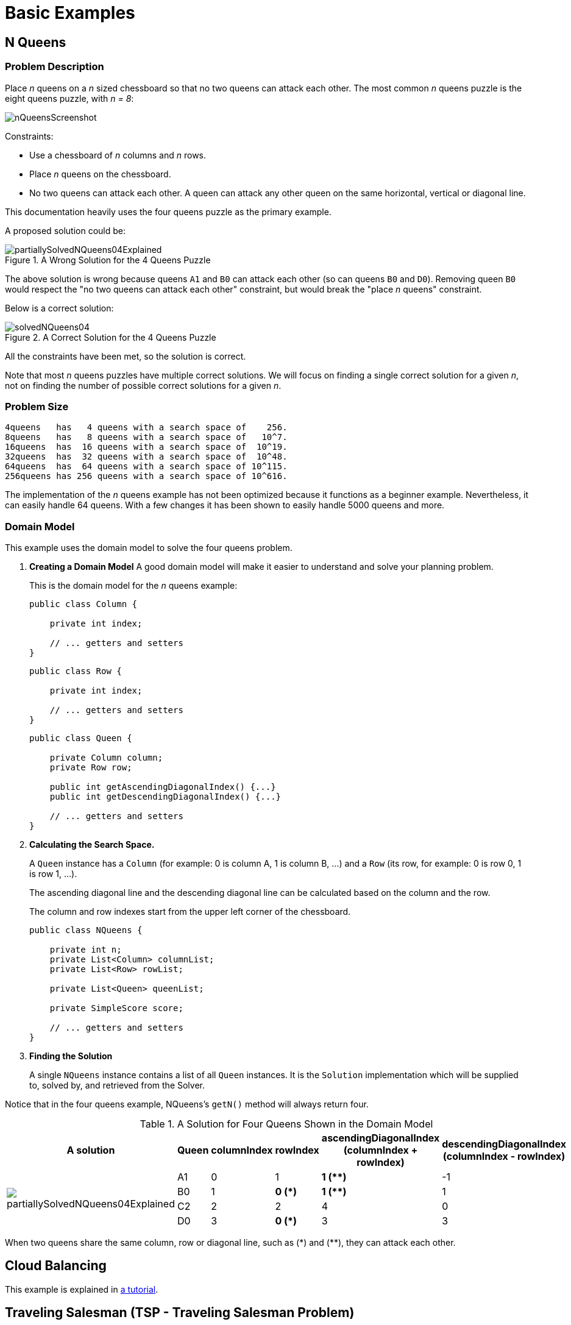 [[basicExamples]]
= Basic Examples


[[nQueens]]
== N Queens


[[nQueensProblemDescription]]
=== Problem Description

Place _n_ queens on a _n_ sized chessboard so that no two queens can attack each other.
The most common _n_ queens puzzle is the eight queens puzzle, with __n = 8__:

image::UseCasesAndExamples/nQueensScreenshot.png[align="center"]

Constraints:

* Use a chessboard of _n_ columns and _n_ rows.
* Place _n_ queens on the chessboard.
* No two queens can attack each other. A queen can attack any other queen on the same horizontal, vertical or diagonal line.

This documentation heavily uses the four queens puzzle as the primary example.

A proposed solution could be:

.A Wrong Solution for the 4 Queens Puzzle
image::UseCasesAndExamples/partiallySolvedNQueens04Explained.png[align="center"]

The above solution is wrong because queens `A1` and `B0` can attack each other (so can queens `B0` and ``D0``). Removing queen `B0` would respect the "no two queens can attack each other" constraint, but would break the "place _n_ queens" constraint.

Below is a correct solution:

.A Correct Solution for the 4 Queens Puzzle
image::UseCasesAndExamples/solvedNQueens04.png[align="center"]

All the constraints have been met, so the solution is correct. 

Note that most _n_ queens puzzles have multiple correct solutions.
We will focus on finding a single correct solution for a given _n_, not on finding the number of possible correct solutions for a given _n_.


[[nQueensProblemSize]]
=== Problem Size

[source,options="nowrap"]
----
4queens   has   4 queens with a search space of    256.
8queens   has   8 queens with a search space of   10^7.
16queens  has  16 queens with a search space of  10^19.
32queens  has  32 queens with a search space of  10^48.
64queens  has  64 queens with a search space of 10^115.
256queens has 256 queens with a search space of 10^616.
----

The implementation of the _n_ queens example has not been optimized because it functions as a beginner example. Nevertheless, it can easily handle 64 queens.
With a few changes it has been shown to easily handle 5000 queens and more.


[[nQueensDomainModel]]
=== Domain Model

This example uses the domain model to solve the four queens problem.

. *Creating a Domain Model* 
A good domain model will make it easier to understand and solve your planning problem.
+
This is the domain model for the _n_ queens example:
+
[source,java,options="nowrap"]
----
public class Column {
    
    private int index;

    // ... getters and setters
}
----
+
[source,java,options="nowrap"]
----
public class Row {
    
    private int index;

    // ... getters and setters
}
----
+
[source,java,options="nowrap"]
----
public class Queen {
    
    private Column column;
    private Row row;

    public int getAscendingDiagonalIndex() {...}
    public int getDescendingDiagonalIndex() {...}

    // ... getters and setters
}
----


. *Calculating the Search Space.*
+
A `Queen` instance has a `Column` (for example: 0 is column A, 1 is column B, ...) and a `Row` (its row, for example: 0 is row 0, 1 is row 1, ...). 
+
The ascending diagonal line and the descending diagonal line can be calculated based on the column and the row.
+
The column and row indexes start from the upper left corner of the chessboard.
+
[source,java,options="nowrap"]
----
public class NQueens {
    
    private int n;
    private List<Column> columnList;
    private List<Row> rowList;

    private List<Queen> queenList;

    private SimpleScore score;

    // ... getters and setters
}
----
+
. *Finding the Solution*
+
A single `NQueens` instance contains a list of all `Queen` instances.
It is the `Solution` implementation which will be supplied to, solved by, and retrieved from the Solver.

Notice that in the four queens example, NQueens's `getN()` method will always return four.

.A Solution for Four Queens Shown in the Domain Model
[cols="6a,1,1,1,1,1", options="header"]
|===
| A solution
| Queen
| columnIndex
| rowIndex
| ascendingDiagonalIndex (columnIndex + rowIndex)
| descendingDiagonalIndex (columnIndex - rowIndex)

.4+| image::UseCasesAndExamples/partiallySolvedNQueens04Explained.png[align="center"]

|A1
|0
|1
|**1 ($$**$$)**
|-1

|B0
|1
|**0 (*)**
|**1 ($$**$$)**
|1

|C2
|2
|2
|4
|0

|D0
|3
|**0 (*)**
|3
|3
|===

When two queens share the same column, row or diagonal line, such as ($$*$$) and ($$**$$), they can attack each other.


[[cloudBalancing]]
== Cloud Balancing

This example is explained in <<cloudBalancingTutorial,a tutorial>>.


[[tsp]]
== Traveling Salesman (TSP - Traveling Salesman Problem)


[[tspProblemDescription]]
=== Problem Description

Given a list of cities, find the shortest tour for a salesman that visits each city exactly once.

The problem is defined by http://en.wikipedia.org/wiki/Travelling_salesman_problem[Wikipedia].
It is http://www.math.uwaterloo.ca/tsp/[one of the most intensively studied problems] in computational mathematics.
Yet, in the real world, it is often only part of a planning problem, along with other constraints, such as employee shift rostering constraints.


[[tspProblemSize]]
=== Problem Size

[source,options="nowrap"]
----
dj38     has  38 cities with a search space of   10^58.
europe40 has  40 cities with a search space of   10^62.
st70     has  70 cities with a search space of  10^126.
pcb442   has 442 cities with a search space of 10^1166.
lu980    has 980 cities with a search space of 10^2927.
----


[[tspProblemDifficulty]]
=== Problem Difficulty

Despite TSP's simple definition, the problem is surprisingly hard to solve.
Because it is an NP-hard problem (like most planning problems), the optimal solution for a specific problem dataset can change a lot when that problem dataset is slightly altered:

image::UseCasesAndExamples/tspOptimalSolutionVolatility.png[align="center"]


[[dinnerParty]]
== Dinner Party


[[dinnerPartyProblemDescription]]
=== Problem Description

Miss Manners is throwing another dinner party.

* This time she invited 144 guests and prepared 12 round tables with 12 seats each.
* Every guest should sit next to someone (left and right) of the opposite gender.
* And that neighbour should have at least one hobby in common with the guest.
* At every table, there should be two politicians, two doctors, two socialites, two coaches, two teachers and two programmers.
* And the two politicians, two doctors, two coaches and two programmers should not be the same kind at a table.

Drools Expert also has the normal Miss Manners example (which is much smaller) and employs an exhaustive heuristic to solve it.
Planner's implementation is far more scalable because it uses heuristics to find the best solution and Drools Expert to calculate the score of each solution.


[[dinnerPartyProblemSize]]
=== Problem Size

[source,options="nowrap"]
----
wedding01 has 18 jobs, 144 guests, 288 hobby practicians, 12 tables and 144 seats with a search space of 10^310.
----


[[tennis]]
== Tennis Club Scheduling


[[tennisProblemDescription]]
=== Problem Description

Every week the tennis club has four teams playing round robin against each other.
Assign those four spots to the teams fairly.

Hard constraints:

* Conflict: A team can only play once per day.
* Unavailability: Some teams are unavailable on some dates.

Medium constraints:

* Fair assignment: All teams should play an (almost) equal number of times.

Soft constraints:

* Evenly confrontation: Each team should play against every other team an equal number of times.


[[tennisProblemSize]]
=== Problem Size

[source,options="nowrap"]
----
munich-7teams has 7 teams, 18 days, 12 unavailabilityPenalties and 72 teamAssignments with a search space of 10^60.
----


[[tennisDomainModel]]
=== Domain Model

image::UseCasesAndExamples/tennisClassDiagram.png[align="center"]


[[meetingScheduling]]
== Meeting Scheduling


[[meetingSchedulingProblemDescription]]
=== Problem Description

Assign each meeting to a starting time and a room.
Meetings have different durations.

Hard constraints:

* Room conflict: two meetings must not use the same room at the same time.
* Required attendance: A person cannot have two required meetings at the same time.

Medium constraints:

* Preferred attendance: A person cannot have two preferred meetings at the same time, nor a preferred and a required meeting at the same time.

Soft constraints:

* Sooner rather than later: Schedule all meetings as soon as possible.


[[meetingSchedulingProblemSize]]
=== Problem Size

[source,options="nowrap"]
----
50meetings-160timegrains-5rooms  has  50 meetings, 160 timeGrains and 5 rooms with a search space of 10^145.
100meetings-320timegrains-5rooms has 100 meetings, 320 timeGrains and 5 rooms with a search space of 10^320.
----
